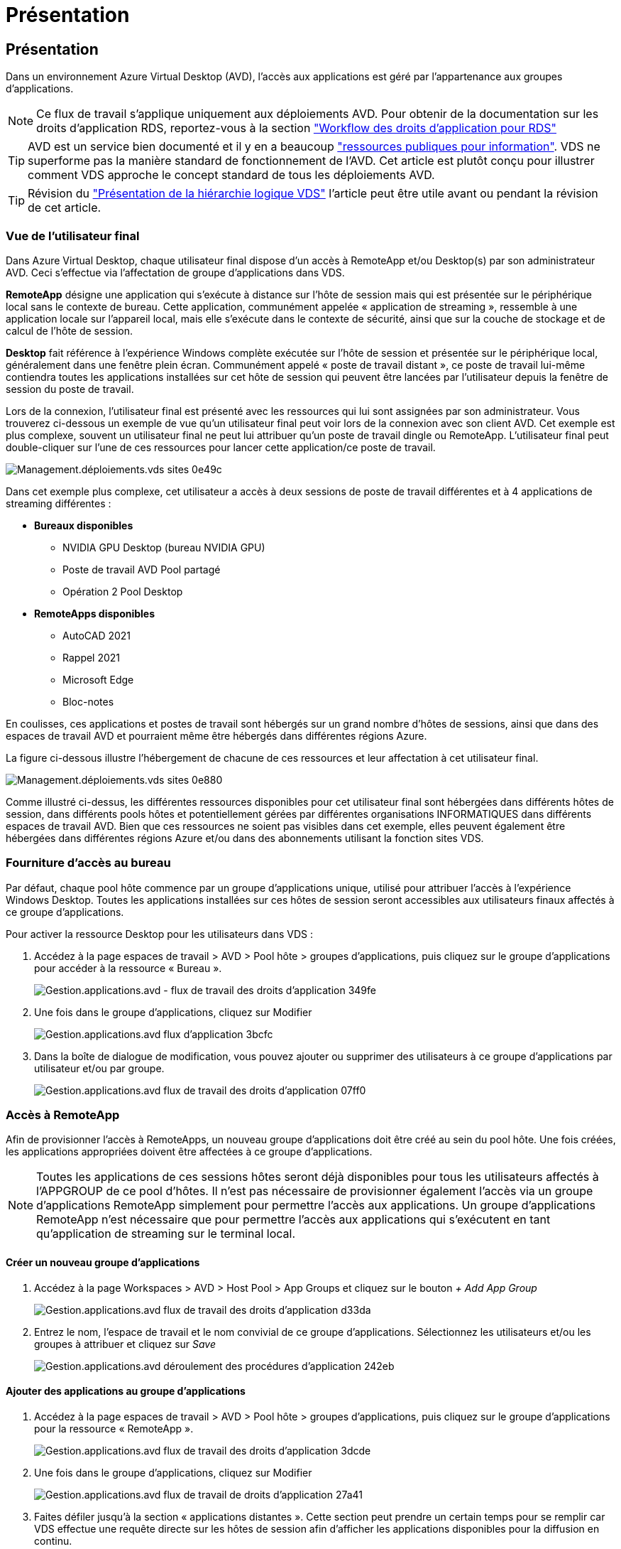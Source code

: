 = Présentation
:allow-uri-read: 




== Présentation

Dans un environnement Azure Virtual Desktop (AVD), l'accès aux applications est géré par l'appartenance aux groupes d'applications.


NOTE: Ce flux de travail s'applique uniquement aux déploiements AVD. Pour obtenir de la documentation sur les droits d'application RDS, reportez-vous à la section link:Management.Applications.application_entitlement_workflow.html["Workflow des droits d'application pour RDS"]


TIP: AVD est un service bien documenté et il y en a beaucoup link:https://docs.microsoft.com/en-us/azure/virtual-desktop/manage-app-groups["ressources publiques pour information"]. VDS ne superforme pas la manière standard de fonctionnement de l'AVD. Cet article est plutôt conçu pour illustrer comment VDS approche le concept standard de tous les déploiements AVD.


TIP: Révision du link:Management.Deployments.logical_hierarchy_overview.html["Présentation de la hiérarchie logique VDS"] l'article peut être utile avant ou pendant la révision de cet article.



=== Vue de l'utilisateur final

Dans Azure Virtual Desktop, chaque utilisateur final dispose d'un accès à RemoteApp et/ou Desktop(s) par son administrateur AVD. Ceci s'effectue via l'affectation de groupe d'applications dans VDS.

*RemoteApp* désigne une application qui s'exécute à distance sur l'hôte de session mais qui est présentée sur le périphérique local sans le contexte de bureau. Cette application, communément appelée « application de streaming », ressemble à une application locale sur l'appareil local, mais elle s'exécute dans le contexte de sécurité, ainsi que sur la couche de stockage et de calcul de l'hôte de session.

*Desktop* fait référence à l'expérience Windows complète exécutée sur l'hôte de session et présentée sur le périphérique local, généralement dans une fenêtre plein écran. Communément appelé « poste de travail distant », ce poste de travail lui-même contiendra toutes les applications installées sur cet hôte de session qui peuvent être lancées par l'utilisateur depuis la fenêtre de session du poste de travail.

Lors de la connexion, l'utilisateur final est présenté avec les ressources qui lui sont assignées par son administrateur. Vous trouverez ci-dessous un exemple de vue qu'un utilisateur final peut voir lors de la connexion avec son client AVD. Cet exemple est plus complexe, souvent un utilisateur final ne peut lui attribuer qu'un poste de travail dingle ou RemoteApp. L'utilisateur final peut double-cliquer sur l'une de ces ressources pour lancer cette application/ce poste de travail.

image::Management.Deployments.vds_sites-0e49c.png[Management.déploiements.vds sites 0e49c]

Dans cet exemple plus complexe, cet utilisateur a accès à deux sessions de poste de travail différentes et à 4 applications de streaming différentes :

* *Bureaux disponibles*
+
** NVIDIA GPU Desktop (bureau NVIDIA GPU)
** Poste de travail AVD Pool partagé
** Opération 2 Pool Desktop


* *RemoteApps disponibles*
+
** AutoCAD 2021
** Rappel 2021
** Microsoft Edge
** Bloc-notes




En coulisses, ces applications et postes de travail sont hébergés sur un grand nombre d'hôtes de sessions, ainsi que dans des espaces de travail AVD et pourraient même être hébergés dans différentes régions Azure.

La figure ci-dessous illustre l'hébergement de chacune de ces ressources et leur affectation à cet utilisateur final.

image::Management.Deployments.vds_sites-0e880.png[Management.déploiements.vds sites 0e880]

Comme illustré ci-dessus, les différentes ressources disponibles pour cet utilisateur final sont hébergées dans différents hôtes de session, dans différents pools hôtes et potentiellement gérées par différentes organisations INFORMATIQUES dans différents espaces de travail AVD. Bien que ces ressources ne soient pas visibles dans cet exemple, elles peuvent également être hébergées dans différentes régions Azure et/ou dans des abonnements utilisant la fonction sites VDS.



=== Fourniture d'accès au bureau

Par défaut, chaque pool hôte commence par un groupe d'applications unique, utilisé pour attribuer l'accès à l'expérience Windows Desktop. Toutes les applications installées sur ces hôtes de session seront accessibles aux utilisateurs finaux affectés à ce groupe d'applications.

.Pour activer la ressource Desktop pour les utilisateurs dans VDS :
. Accédez à la page espaces de travail > AVD > Pool hôte > groupes d'applications, puis cliquez sur le groupe d'applications pour accéder à la ressource « Bureau ».
+
image::Management.Applications.avd_application_entitlement_workflow-349fe.png[Gestion.applications.avd - flux de travail des droits d'application 349fe]

. Une fois dans le groupe d'applications, cliquez sur Modifier
+
image::Management.Applications.avd_application_entitlement_workflow-3bcfc.png[Gestion.applications.avd flux d'application 3bcfc]

. Dans la boîte de dialogue de modification, vous pouvez ajouter ou supprimer des utilisateurs à ce groupe d'applications par utilisateur et/ou par groupe.
+
image::Management.Applications.avd_application_entitlement_workflow-07ff0.png[Gestion.applications.avd flux de travail des droits d'application 07ff0]





=== Accès à RemoteApp

Afin de provisionner l'accès à RemoteApps, un nouveau groupe d'applications doit être créé au sein du pool hôte. Une fois créées, les applications appropriées doivent être affectées à ce groupe d'applications.


NOTE: Toutes les applications de ces sessions hôtes seront déjà disponibles pour tous les utilisateurs affectés à l'APPGROUP de ce pool d'hôtes. Il n'est pas nécessaire de provisionner également l'accès via un groupe d'applications RemoteApp simplement pour permettre l'accès aux applications. Un groupe d'applications RemoteApp n'est nécessaire que pour permettre l'accès aux applications qui s'exécutent en tant qu'application de streaming sur le terminal local.



==== Créer un nouveau groupe d'applications

. Accédez à la page Workspaces > AVD > Host Pool > App Groups et cliquez sur le bouton _+ Add App Group_
+
image::Management.Applications.avd_application_entitlement_workflow-d33da.png[Gestion.applications.avd flux de travail des droits d'application d33da]

. Entrez le nom, l'espace de travail et le nom convivial de ce groupe d'applications. Sélectionnez les utilisateurs et/ou les groupes à attribuer et cliquez sur _Save_
+
image::Management.Applications.avd_application_entitlement_workflow-242eb.png[Gestion.applications.avd déroulement des procédures d'application 242eb]





==== Ajouter des applications au groupe d'applications

. Accédez à la page espaces de travail > AVD > Pool hôte > groupes d'applications, puis cliquez sur le groupe d'applications pour la ressource « RemoteApp ».
+
image::Management.Applications.avd_application_entitlement_workflow-3dcde.png[Gestion.applications.avd flux de travail des droits d'application 3dcde]

. Une fois dans le groupe d'applications, cliquez sur Modifier
+
image::Management.Applications.avd_application_entitlement_workflow-27a41.png[Gestion.applications.avd flux de travail de droits d'application 27a41]

. Faites défiler jusqu'à la section « applications distantes ». Cette section peut prendre un certain temps pour se remplir car VDS effectue une requête directe sur les hôtes de session afin d'afficher les applications disponibles pour la diffusion en continu.
+
image::Management.Applications.avd_application_entitlement_workflow-1e9f2.png[Gestion.applications.avd flux de travail des droits d'application 1e9f2]

. Recherchez et sélectionnez toutes les applications auxquelles les utilisateurs de ces groupes d'applications doivent avoir accès en tant que ressource RemoteApp.

